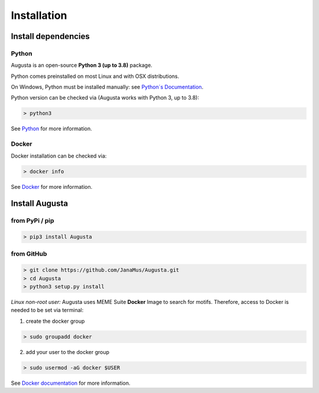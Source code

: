Installation
------------

Install dependencies
=====================

Python
^^^^^^^^^
Augusta is an open-source **Python 3 (up to 3.8)** package. 

Python comes preinstalled on most Linux and with OSX distributions. 

On Windows, Python must be installed manually: see `Python´s Documentation <https://docs.python.org/3/using/windows.html>`_.

Python version can be checked via (Augusta works with Python 3, up to 3.8):

.. code-block:: 

   > python3
   
See `Python <https://www.python.org/>`_ for more information.

Docker
^^^^^^^^
Docker installation can be checked via:

.. code-block:: 

   > docker info
   
See  `Docker <https://docs.docker.com/get-docker/>`_ for more information.


Install Augusta
==================

from PyPi / pip
^^^^^^^^^^^^^^^^

.. code-block:: python

   > pip3 install Augusta


from GitHub
^^^^^^^^^^^

.. code-block:: python

   > git clone https://github.com/JanaMus/Augusta.git
   > cd Augusta
   > python3 setup.py install


*Linux non-root user:*
Augusta uses MEME Suite **Docker** Image to search for motifs.
Therefore, access to Docker is needed to be set via terminal:

1. create the docker group

.. code-block:: python

   > sudo groupadd docker


2. add your user to the docker group

.. code-block:: python

   > sudo usermod -aG docker $USER


See `Docker documentation <https://docs.docker.com/engine/install/linux-postinstall/>`_ for more information.
